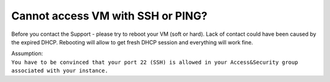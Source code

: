 Cannot access VM with SSH or PING?
==================================

Before you contact the Support - please try to reboot your VM (soft or hard). Lack of contact could have been caused by the expired DHCP. Rebooting will allow to get fresh DHCP session and everything will work fine.

| Assumption:
| ``You have to be convinced that your port 22 (SSH) is allowed in your Access&Security group associated with your instance.``
